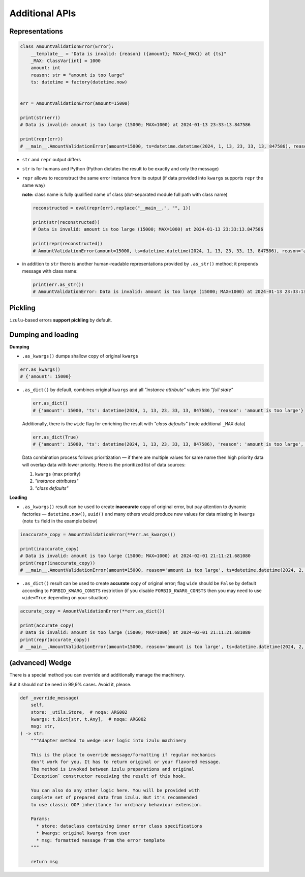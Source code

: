 Additional APIs
===============


Representations
---------------

.. code-block:: python

    class AmountValidationError(Error):
        __template__ = "Data is invalid: {reason} ({amount}; MAX={_MAX}) at {ts}"
        _MAX: ClassVar[int] = 1000
        amount: int
        reason: str = "amount is too large"
        ts: datetime = factory(datetime.now)


    err = AmountValidationError(amount=15000)

    print(str(err))
    # Data is invalid: amount is too large (15000; MAX=1000) at 2024-01-13 23:33:13.847586

    print(repr(err))
    # __main__.AmountValidationError(amount=15000, ts=datetime.datetime(2024, 1, 13, 23, 33, 13, 847586), reason='amount is too large')


* ``str`` and ``repr`` output differs
* ``str`` is for humans and Python (Python dictates the result to be exactly and only the message)
* ``repr`` allows to reconstruct the same error instance from its output
  (if data provided into ``kwargs`` supports ``repr`` the same way)

  **note:** class name is fully qualified name of class (dot-separated module full path with class name)

  .. code-block:: python

    reconstructed = eval(repr(err).replace("__main__.", "", 1))

    print(str(reconstructed))
    # Data is invalid: amount is too large (15000; MAX=1000) at 2024-01-13 23:33:13.847586

    print(repr(reconstructed))
    # AmountValidationError(amount=15000, ts=datetime.datetime(2024, 1, 13, 23, 33, 13, 847586), reason='amount is too large')

* in addition to ``str`` there is another human-readable representations provided by ``.as_str()`` method;
  it prepends message with class name:

  .. code-block:: python

    print(err.as_str())
    # AmountValidationError: Data is invalid: amount is too large (15000; MAX=1000) at 2024-01-13 23:33:13.847586


Pickling
--------

``izulu``-based errors **support pickling** by default.


Dumping and loading
-------------------

**Dumping**

* ``.as_kwargs()`` dumps shallow copy of original ``kwargs``

.. code-block:: python

    err.as_kwargs()
    # {'amount': 15000}

* ``.as_dict()`` by default, combines original ``kwargs`` and all *"instance attribute"* values into *"full state"*

  .. code-block:: python

    err.as_dict()
    # {'amount': 15000, 'ts': datetime(2024, 1, 13, 23, 33, 13, 847586), 'reason': 'amount is too large'}

  Additionally, there is the ``wide`` flag for enriching the result with *"class defaults"*
  (note additional ``_MAX`` data)

  .. code-block:: python

    err.as_dict(True)
    # {'amount': 15000, 'ts': datetime(2024, 1, 13, 23, 33, 13, 847586), 'reason': 'amount is too large', '_MAX': 1000}

  Data combination process follows prioritization — if there are multiple values for same name then high priority data
  will overlap data with lower priority. Here is the prioritized list of data sources:

  #. ``kwargs`` (max priority)
  #. *"instance attributes"*
  #. *"class defaults"*


**Loading**

* ``.as_kwargs()`` result can be used to create **inaccurate** copy of original error,
  but pay attention to dynamic factories — ``datetime.now()``, ``uuid()`` and many others would produce new values
  for data missing in ``kwargs`` (note ``ts`` field in the example below)

.. code-block:: python

    inaccurate_copy = AmountValidationError(**err.as_kwargs())

    print(inaccurate_copy)
    # Data is invalid: amount is too large (15000; MAX=1000) at 2024-02-01 21:11:21.681080
    print(repr(inaccurate_copy))
    # __main__.AmountValidationError(amount=15000, reason='amount is too large', ts=datetime.datetime(2024, 2, 1, 21, 11, 21, 681080))

* ``.as_dict()`` result can be used to create **accurate** copy of original error;
  flag ``wide`` should be ``False`` by default according to ``FORBID_KWARG_CONSTS`` restriction
  (if you disable ``FORBID_KWARG_CONSTS`` then you may need to use ``wide=True`` depending on your situation)

.. code-block:: python

    accurate_copy = AmountValidationError(**err.as_dict())

    print(accurate_copy)
    # Data is invalid: amount is too large (15000; MAX=1000) at 2024-02-01 21:11:21.681080
    print(repr(accurate_copy))
    # __main__.AmountValidationError(amount=15000, reason='amount is too large', ts=datetime.datetime(2024, 2, 1, 21, 11, 21, 681080))


(advanced) Wedge
----------------

There is a special method you can override and additionally manage the machinery.

But it should not be need in 99,9% cases. Avoid it, please.

.. code-block:: python

    def _override_message(
        self,
        store: _utils.Store,  # noqa: ARG002
        kwargs: t.Dict[str, t.Any],  # noqa: ARG002
        msg: str,
    ) -> str:
        """Adapter method to wedge user logic into izulu machinery

        This is the place to override message/formatting if regular mechanics
        don't work for you. It has to return original or your flavored message.
        The method is invoked between izulu preparations and original
        `Exception` constructor receiving the result of this hook.

        You can also do any other logic here. You will be provided with
        complete set of prepared data from izulu. But it's recommended
        to use classic OOP inheritance for ordinary behaviour extension.

        Params:
          * store: dataclass containing inner error class specifications
          * kwargs: original kwargs from user
          * msg: formatted message from the error template
        """

        return msg

